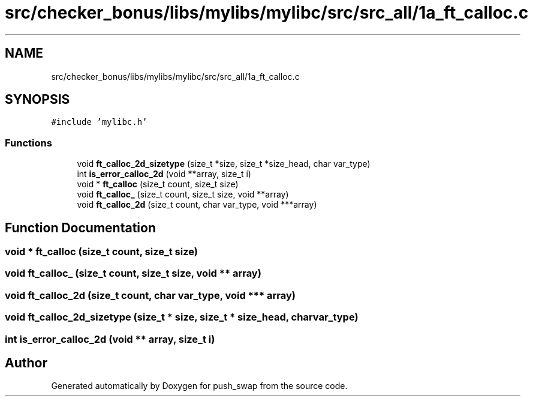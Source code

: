 .TH "src/checker_bonus/libs/mylibs/mylibc/src/src_all/1a_ft_calloc.c" 3 "Thu Mar 20 2025 16:01:00" "push_swap" \" -*- nroff -*-
.ad l
.nh
.SH NAME
src/checker_bonus/libs/mylibs/mylibc/src/src_all/1a_ft_calloc.c
.SH SYNOPSIS
.br
.PP
\fC#include 'mylibc\&.h'\fP
.br

.SS "Functions"

.in +1c
.ti -1c
.RI "void \fBft_calloc_2d_sizetype\fP (size_t *size, size_t *size_head, char var_type)"
.br
.ti -1c
.RI "int \fBis_error_calloc_2d\fP (void **array, size_t i)"
.br
.ti -1c
.RI "void * \fBft_calloc\fP (size_t count, size_t size)"
.br
.ti -1c
.RI "void \fBft_calloc_\fP (size_t count, size_t size, void **array)"
.br
.ti -1c
.RI "void \fBft_calloc_2d\fP (size_t count, char var_type, void ***array)"
.br
.in -1c
.SH "Function Documentation"
.PP 
.SS "void * ft_calloc (size_t count, size_t size)"

.SS "void ft_calloc_ (size_t count, size_t size, void ** array)"

.SS "void ft_calloc_2d (size_t count, char var_type, void *** array)"

.SS "void ft_calloc_2d_sizetype (size_t * size, size_t * size_head, char var_type)"

.SS "int is_error_calloc_2d (void ** array, size_t i)"

.SH "Author"
.PP 
Generated automatically by Doxygen for push_swap from the source code\&.
